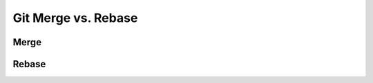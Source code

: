 ********************
Git Merge vs. Rebase
********************

.. _Git Merge:

Merge
=====


.. _Git Rebase:

Rebase
======
